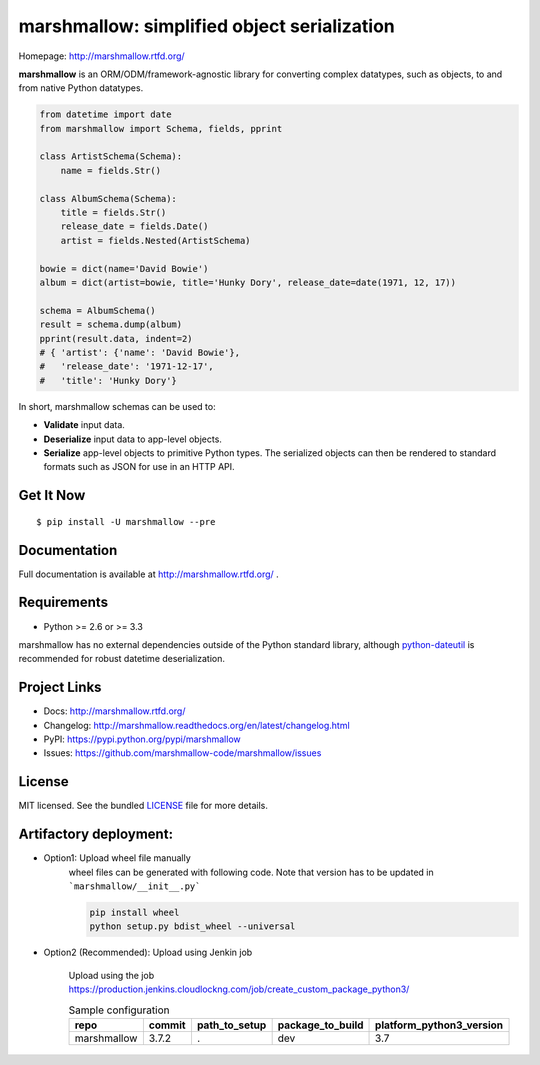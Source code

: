 ********************************************
marshmallow: simplified object serialization
********************************************

.. image:: https://img.shields.io/pypi/v/marshmallow.svg
    :target: https://pypi.python.org/pypi/marshmallow
    :alt: Latest version

.. image:: https://img.shields.io/travis/marshmallow-code/marshmallow/pypi.svg
    :target: https://travis-ci.org/marshmallow-code/marshmallow
    :alt: Travis-CI

Homepage: http://marshmallow.rtfd.org/

**marshmallow** is an ORM/ODM/framework-agnostic library for converting complex datatypes, such as objects, to and from native Python datatypes.

.. code-block:: python

    from datetime import date
    from marshmallow import Schema, fields, pprint

    class ArtistSchema(Schema):
        name = fields.Str()

    class AlbumSchema(Schema):
        title = fields.Str()
        release_date = fields.Date()
        artist = fields.Nested(ArtistSchema)

    bowie = dict(name='David Bowie')
    album = dict(artist=bowie, title='Hunky Dory', release_date=date(1971, 12, 17))

    schema = AlbumSchema()
    result = schema.dump(album)
    pprint(result.data, indent=2)
    # { 'artist': {'name': 'David Bowie'},
    #   'release_date': '1971-12-17',
    #   'title': 'Hunky Dory'}


In short, marshmallow schemas can be used to:

- **Validate** input data.
- **Deserialize** input data to app-level objects.
- **Serialize** app-level objects to primitive Python types. The serialized objects can then be rendered to standard formats such as JSON for use in an HTTP API.

Get It Now
==========

::

    $ pip install -U marshmallow --pre


Documentation
=============

Full documentation is available at http://marshmallow.rtfd.org/ .

Requirements
============

- Python >= 2.6 or >= 3.3

marshmallow has no external dependencies outside of the Python standard library, although `python-dateutil <https://pypi.python.org/pypi/python-dateutil>`_ is recommended for robust datetime deserialization.

Project Links
=============

- Docs: http://marshmallow.rtfd.org/
- Changelog: http://marshmallow.readthedocs.org/en/latest/changelog.html
- PyPI: https://pypi.python.org/pypi/marshmallow
- Issues: https://github.com/marshmallow-code/marshmallow/issues


License
=======

MIT licensed. See the bundled `LICENSE <https://github.com/marshmallow-code/marshmallow/blob/pypi/LICENSE>`_ file for more details.



Artifactory deployment:
======================
- Option1: Upload wheel file manually 
    wheel files can be generated with following code. Note that version has to be updated in ```marshmallow/__init__.py```
    
    .. code-block:: python

        pip install wheel
        python setup.py bdist_wheel --universal
    
    
- Option2 (Recommended): Upload using Jenkin job

    Upload using the job https://production.jenkins.cloudlockng.com/job/create_custom_package_python3/
 
    .. list-table:: Sample configuration
       :widths: 25 25 25 25 25
       :header-rows: 1

       * - repo
         - commit
         - path_to_setup
         - package_to_build
         - platform_python3_version
       * - marshmallow
         - 3.7.2
         - .
         - dev
         - 3.7







